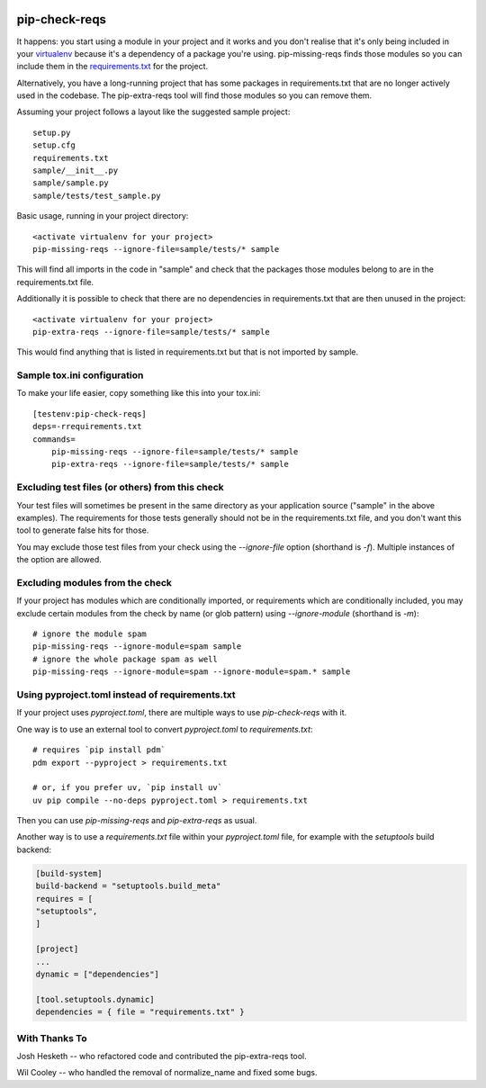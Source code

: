 |Build Status| |codecov| |PyPI|

.. |Build Status| image:: https://github.com/r1chardj0n3s/pip-check-reqs/workflows/CI/badge.svg
   :target: https://github.com/r1chardj0n3s/pip-check-reqs/actions
.. |codecov| image:: https://codecov.io/gh/r1chardj0n3s/pip-check-reqs/branch/master/graph/badge.svg
   :target: https://codecov.io/gh/r1chardj0n3s/pip-check-reqs
.. |PyPI| image:: https://badge.fury.io/py/pip-check-reqs.svg
   :target: https://badge.fury.io/py/pip-check-reqs

pip-check-reqs
==============

It happens: you start using a module in your project and it works and you
don't realise that it's only being included in your `virtualenv`_ because
it's a dependency of a package you're using. pip-missing-reqs finds those
modules so you can include them in the `requirements.txt`_ for the project.

Alternatively, you have a long-running project that has some packages in
requirements.txt that are no longer actively used in the codebase. The
pip-extra-reqs tool will find those modules so you can remove them.

.. _`virtualenv`: https://virtualenv.pypa.io/en/latest/
.. _`requirements.txt`: https://pip.pypa.io/en/latest/user_guide.html#requirements-files

Assuming your project follows a layout like the suggested sample project::

    setup.py
    setup.cfg
    requirements.txt
    sample/__init__.py
    sample/sample.py
    sample/tests/test_sample.py

Basic usage, running in your project directory::

    <activate virtualenv for your project>
    pip-missing-reqs --ignore-file=sample/tests/* sample

This will find all imports in the code in "sample" and check that the
packages those modules belong to are in the requirements.txt file.

Additionally it is possible to check that there are no dependencies in
requirements.txt that are then unused in the project::

    <activate virtualenv for your project>
    pip-extra-reqs --ignore-file=sample/tests/* sample

This would find anything that is listed in requirements.txt but that is not
imported by sample.

Sample tox.ini configuration
----------------------------

To make your life easier, copy something like this into your tox.ini::

    [testenv:pip-check-reqs]
    deps=-rrequirements.txt
    commands=
        pip-missing-reqs --ignore-file=sample/tests/* sample
        pip-extra-reqs --ignore-file=sample/tests/* sample


Excluding test files (or others) from this check
------------------------------------------------

Your test files will sometimes be present in the same directory as your
application source ("sample" in the above examples). The requirements for
those tests generally should not be in the requirements.txt file, and you
don't want this tool to generate false hits for those.

You may exclude those test files from your check using the `--ignore-file`
option (shorthand is `-f`). Multiple instances of the option are allowed.


Excluding modules from the check
--------------------------------

If your project has modules which are conditionally imported, or requirements
which are conditionally included, you may exclude certain modules from the
check by name (or glob pattern) using `--ignore-module` (shorthand is `-m`)::

    # ignore the module spam
    pip-missing-reqs --ignore-module=spam sample
    # ignore the whole package spam as well
    pip-missing-reqs --ignore-module=spam --ignore-module=spam.* sample


Using pyproject.toml instead of requirements.txt
------------------------------------------------

If your project uses `pyproject.toml`, there are multiple ways to use `pip-check-reqs` with it.

One way is to use an external tool to convert `pyproject.toml` to `requirements.txt`::

    # requires `pip install pdm`
    pdm export --pyproject > requirements.txt

    # or, if you prefer uv, `pip install uv`
    uv pip compile --no-deps pyproject.toml > requirements.txt

Then you can use `pip-missing-reqs` and `pip-extra-reqs` as usual.

Another way is to use a `requirements.txt` file within your `pyproject.toml` file,
for example with the `setuptools` build backend:

.. code:: toml

    [build-system]
    build-backend = "setuptools.build_meta"
    requires = [
    "setuptools",
    ]

    [project]
    ...
    dynamic = ["dependencies"]

    [tool.setuptools.dynamic]
    dependencies = { file = "requirements.txt" }


With Thanks To
--------------

Josh Hesketh -- who refactored code and contributed the pip-extra-reqs tool.

Wil Cooley -- who handled the removal of normalize_name and fixed some bugs.
